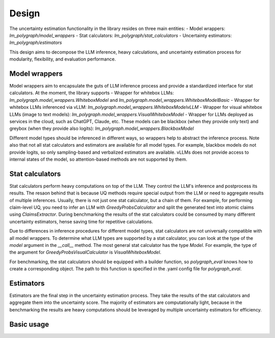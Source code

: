 Design
======

.. _design:

The uncertainty estimation functionality in the library resides on three main entities:
- Model wrappers: `lm_polygraph/model_wrappers`
- Stat calculators: `lm_polygraph/stat_calculators`
- Uncertainty estimators: `lm_polygraph/estimators`

This design aims to decompose the LLM inference, heavy calculations, and uncertainty estimation process for modularity, flexibility, and evaluation performance.

Model wrappers 
----------- 

Model wrappers aim to encapsulate the guts of LLM inference process and provide a standardized interface for stat calculators. At the moment, the library supports
- Wrapper for whitebox LLMs: `lm_polygraph.model_wrappers.WhiteboxModel` and `lm_polygraph.model_wrappers.WhiteboxModelBasic`
- Wrapper for whitebox LLMs inferenced via vLLM: `lm_polygraph.model_wrappers.WhiteboxModelvLLM`
- Wrapper for visual whitebox LLMs (image to text models): `lm_polygraph.model_wrappers.VisualWhiteboxModel`
- Wrapper for LLMs deployed as services in the cloud, such as ChatGPT, Claude, etc. These models can be blackbox (when they provide only text) and greybox (when they provide also logits): `lm_polygraph.model_wrappers.BlackboxModel`

Different model types should be inferenced in different ways, so wrappers help to abstract the inference process. Note also that not all stat calculators and estimators are available for all model types.
For example, blackbox models do not provide logits, so only sampling-based and verbalized estimators are available. vLLMs does not provide access to internal states of the model, so attention-based methods are not supported by them.

Stat calculators
----------------

Stat calculators perform heavy computations on top of the LLM. They control the LLM's inference and postprocess its results. The resaon behind that is because UQ methods require special output from the LLM or need to aggregate results of multiple inferences.
Usually, there is not just one stat calculator, but a chain of them. For example, for performing claim-level UQ, you need to infer an LLM with `GreedyProbsCalculator` and split the generated text into atomic claims using `ClaimsExtractor`. During benchmarking the results of the stat calculators could be consumed by many different uncertainty estimators, hense saving time for repetitive calculations.

Due to differences in inference procedures for different model types, stat calculators are not universally compatible with all model wrappers. To determine what LLM types are supported by a stat calculator, you can look at the type of the `model` argument in the `__call__` method. The most general stat calculator has the type `Model`. For example, the type of the argument for `GreedyProbsVisualCalculator` is `VisualWhiteboxModel`.

For benchmarking, the stat calculators should be equipped with a builder function, so `polygraph_eval` knows how to create a corresponding object. The path to this function is specified in the .yaml config file for `polygraph_eval`.

Estimators
----------------

Estimators are the final step in the uncertainty estimation process. They take the results of the stat calculators and aggregate them into the uncertainty score.
The majority of estimators are computationally light, because in the benchmarking the results are heavy computations should be leveraged by multiple uncertainty estimators for efficiency.


Basic usage
----------------
